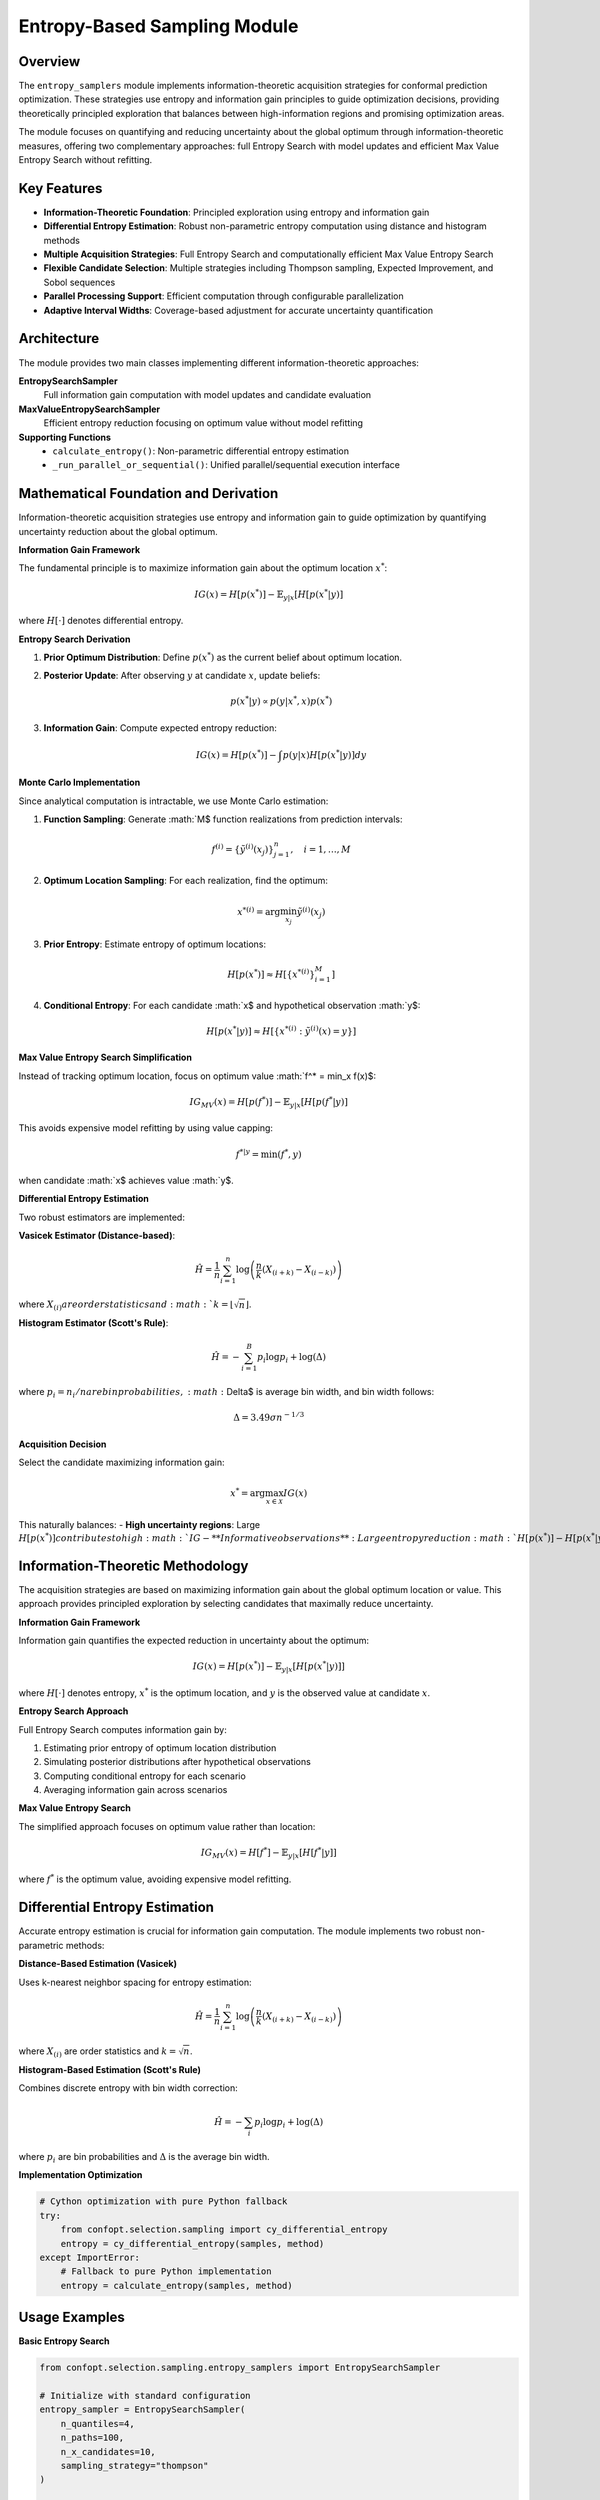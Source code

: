 Entropy-Based Sampling Module
=============================

Overview
--------

The ``entropy_samplers`` module implements information-theoretic acquisition strategies for conformal prediction optimization. These strategies use entropy and information gain principles to guide optimization decisions, providing theoretically principled exploration that balances between high-information regions and promising optimization areas.

The module focuses on quantifying and reducing uncertainty about the global optimum through information-theoretic measures, offering two complementary approaches: full Entropy Search with model updates and efficient Max Value Entropy Search without refitting.

Key Features
------------

* **Information-Theoretic Foundation**: Principled exploration using entropy and information gain
* **Differential Entropy Estimation**: Robust non-parametric entropy computation using distance and histogram methods
* **Multiple Acquisition Strategies**: Full Entropy Search and computationally efficient Max Value Entropy Search
* **Flexible Candidate Selection**: Multiple strategies including Thompson sampling, Expected Improvement, and Sobol sequences
* **Parallel Processing Support**: Efficient computation through configurable parallelization
* **Adaptive Interval Widths**: Coverage-based adjustment for accurate uncertainty quantification

Architecture
------------

The module provides two main classes implementing different information-theoretic approaches:

**EntropySearchSampler**
  Full information gain computation with model updates and candidate evaluation

**MaxValueEntropySearchSampler**
  Efficient entropy reduction focusing on optimum value without model refitting

**Supporting Functions**
  - ``calculate_entropy()``: Non-parametric differential entropy estimation
  - ``_run_parallel_or_sequential()``: Unified parallel/sequential execution interface

Mathematical Foundation and Derivation
-------------------------------------

Information-theoretic acquisition strategies use entropy and information gain to guide optimization by quantifying uncertainty reduction about the global optimum.

**Information Gain Framework**

The fundamental principle is to maximize information gain about the optimum location :math:`x^*`:

.. math::
   IG(x) = H[p(x^*)] - \mathbb{E}_{y|x}[H[p(x^*|y)]

where :math:`H[\cdot]` denotes differential entropy.

**Entropy Search Derivation**

1. **Prior Optimum Distribution**: Define :math:`p(x^*)` as the current belief about optimum location.

2. **Posterior Update**: After observing :math:`y` at candidate :math:`x`, update beliefs:

   .. math::
      p(x^*|y) \propto p(y|x^*, x) p(x^*)

3. **Information Gain**: Compute expected entropy reduction:

   .. math::
      IG(x) = H[p(x^*)] - \int p(y|x) H[p(x^*|y)] dy

**Monte Carlo Implementation**

Since analytical computation is intractable, we use Monte Carlo estimation:

1. **Function Sampling**: Generate :math:`M$ function realizations from prediction intervals:

   .. math::
      f^{(i)} = \{\tilde{y}^{(i)}(x_j)\}_{j=1}^n, \quad i = 1, \ldots, M

2. **Optimum Location Sampling**: For each realization, find the optimum:

   .. math::
      x^{*(i)} = \arg\min_{x_j} \tilde{y}^{(i)}(x_j)

3. **Prior Entropy**: Estimate entropy of optimum locations:

   .. math::
      H[p(x^*)] \approx H[\{x^{*(i)}\}_{i=1}^M]

4. **Conditional Entropy**: For each candidate :math:`x$ and hypothetical observation :math:`y$:

   .. math::
      H[p(x^*|y)] \approx H[\{x^{*(i)} : \tilde{y}^{(i)}(x) = y\}]

**Max Value Entropy Search Simplification**

Instead of tracking optimum location, focus on optimum value :math:`f^* = \min_x f(x)$:

.. math::
   IG_{MV}(x) = H[p(f^*)] - \mathbb{E}_{y|x}[H[p(f^*|y)]

This avoids expensive model refitting by using value capping:

.. math::
   f^{*|y} = \min(f^*, y)

when candidate :math:`x$ achieves value :math:`y$.

**Differential Entropy Estimation**

Two robust estimators are implemented:

**Vasicek Estimator (Distance-based)**:

.. math::
   \hat{H} = \frac{1}{n} \sum_{i=1}^{n} \log\left(\frac{n}{k}(X_{(i+k)} - X_{(i-k)})\right)

where :math:`X_{(i)}$ are order statistics and :math:`k = \lfloor\sqrt{n}\rfloor`.

**Histogram Estimator (Scott's Rule)**:

.. math::
   \hat{H} = -\sum_{i=1}^{B} p_i \log p_i + \log(\Delta)

where :math:`p_i = n_i/n$ are bin probabilities, :math:`\Delta$ is average bin width, and bin width follows:

.. math::
   \Delta = 3.49 \sigma n^{-1/3}

**Acquisition Decision**

Select the candidate maximizing information gain:

.. math::
   x^* = \arg\max_{x \in \mathcal{X}} IG(x)

This naturally balances:
- **High uncertainty regions**: Large :math:`H[p(x^*)]$ contributes to high :math:`IG$
- **Informative observations**: Large entropy reduction :math:`H[p(x^*)] - H[p(x^*|y)]`

Information-Theoretic Methodology
---------------------------------

The acquisition strategies are based on maximizing information gain about the global optimum location or value. This approach provides principled exploration by selecting candidates that maximally reduce uncertainty.

**Information Gain Framework**

Information gain quantifies the expected reduction in uncertainty about the optimum:

.. math::
   IG(x) = H[p(x^*)] - \mathbb{E}_{y|x}[H[p(x^*|y)]]

where :math:`H[\cdot]` denotes entropy, :math:`x^*` is the optimum location, and :math:`y` is the observed value at candidate :math:`x`.

**Entropy Search Approach**

Full Entropy Search computes information gain by:

1. Estimating prior entropy of optimum location distribution
2. Simulating posterior distributions after hypothetical observations
3. Computing conditional entropy for each scenario
4. Averaging information gain across scenarios

**Max Value Entropy Search**

The simplified approach focuses on optimum value rather than location:

.. math::
   IG_{MV}(x) = H[f^*] - \mathbb{E}_{y|x}[H[f^*|y]]

where :math:`f^*` is the optimum value, avoiding expensive model refitting.

Differential Entropy Estimation
------------------------------

Accurate entropy estimation is crucial for information gain computation. The module implements two robust non-parametric methods:

**Distance-Based Estimation (Vasicek)**

Uses k-nearest neighbor spacing for entropy estimation:

.. math::
   \hat{H} = \frac{1}{n} \sum_{i=1}^{n} \log\left(\frac{n}{k}(X_{(i+k)} - X_{(i-k)})\right)

where :math:`X_{(i)}` are order statistics and :math:`k = \sqrt{n}`.

**Histogram-Based Estimation (Scott's Rule)**

Combines discrete entropy with bin width correction:

.. math::
   \hat{H} = -\sum_{i} p_i \log p_i + \log(\Delta)

where :math:`p_i` are bin probabilities and :math:`\Delta` is the average bin width.

**Implementation Optimization**

.. code-block:: python

   # Cython optimization with pure Python fallback
   try:
       from confopt.selection.sampling import cy_differential_entropy
       entropy = cy_differential_entropy(samples, method)
   except ImportError:
       # Fallback to pure Python implementation
       entropy = calculate_entropy(samples, method)

Usage Examples
--------------

**Basic Entropy Search**

.. code-block:: python

   from confopt.selection.sampling.entropy_samplers import EntropySearchSampler

   # Initialize with standard configuration
   entropy_sampler = EntropySearchSampler(
       n_quantiles=4,
       n_paths=100,
       n_x_candidates=10,
       sampling_strategy="thompson"
   )

   # Calculate information gain for all candidates
   information_gains = entropy_sampler.calculate_information_gain(
       X_train=X_train,
       y_train=y_train,
       X_val=X_val,
       y_val=y_val,
       X_space=candidate_space,
       conformal_estimator=predictor,
       predictions_per_interval=predictions
   )

   # Select candidate with highest information gain
   selected_idx = np.argmin(information_gains)  # Most negative = highest gain

**Max Value Entropy Search**

.. code-block:: python

   from confopt.selection.sampling.entropy_samplers import MaxValueEntropySearchSampler

   # Initialize efficient variant
   mv_sampler = MaxValueEntropySearchSampler(
       n_quantiles=4,
       n_paths=100,
       n_y_candidates_per_x=20
   )

   # Calculate information gain (no model refitting required)
   information_gains = mv_sampler.calculate_information_gain(
       predictions_per_interval=predictions,
       n_jobs=4  # Parallel processing
   )

**Candidate Selection Strategies**

.. code-block:: python

   # Thompson sampling for exploration-exploitation balance
   thompson_sampler = EntropySearchSampler(
       sampling_strategy="thompson",
       n_x_candidates=15
   )

   # Expected Improvement for exploitation focus
   ei_sampler = EntropySearchSampler(
       sampling_strategy="expected_improvement",
       n_x_candidates=10
   )

   # Sobol sequences for space-filling exploration
   sobol_sampler = EntropySearchSampler(
       sampling_strategy="sobol",
       n_x_candidates=20
   )

**Adaptive Configuration**

.. code-block:: python

   # Adaptive interval widths with DtACI
   adaptive_sampler = EntropySearchSampler(
       n_quantiles=6,
       adapter="DtACI",
       entropy_measure="distance"
   )

   # Update interval widths based on coverage
   coverage_rates = [0.62, 0.81, 0.91]  # For 60%, 80%, 90% intervals
   adaptive_sampler.update_interval_width(coverage_rates)

Performance Considerations
-------------------------

**Computational Complexity**

*Entropy Search*
- Initialization: O(n_quantiles)
- Information gain: O(n_candidates × n_y_candidates × n_paths × model_fit_cost)
- Memory: O(n_observations × n_quantiles + n_paths)

*Max Value Entropy Search*
- Initialization: O(n_quantiles)
- Information gain: O(n_observations × n_y_candidates × n_paths)
- Memory: O(n_observations × n_quantiles + n_paths)

**Scaling Guidelines**

.. code-block:: python

   # For expensive optimization (few evaluations, high accuracy)
   expensive_config = {
       'n_paths': 200,
       'n_x_candidates': 20,
       'n_y_candidates_per_x': 5,
       'sampling_strategy': 'expected_improvement'
   }

   # For moderate cost optimization
   balanced_config = {
       'n_paths': 100,
       'n_x_candidates': 10,
       'n_y_candidates_per_x': 3,
       'sampling_strategy': 'thompson'
   }

   # For fast exploration (many evaluations, moderate accuracy)
   fast_config = {
       'n_paths': 50,
       'n_x_candidates': 5,
       'n_y_candidates_per_x': 2,
       'sampling_strategy': 'uniform'
   }

**Optimization Strategies**

.. code-block:: python

   # Efficient parallel processing
   def parallel_entropy_search(sampler, prediction_batches, n_jobs=4):
       results = []
       for batch in prediction_batches:
           ig_values = sampler.calculate_information_gain(
               predictions_per_interval=batch,
               n_jobs=n_jobs
           )
           results.append(ig_values)
       return np.concatenate(results)

   # Memory-efficient batch processing
   def batch_entropy_computation(sampler, large_candidate_set, batch_size=1000):
       n_candidates = len(large_candidate_set)
       all_gains = []

       for start_idx in range(0, n_candidates, batch_size):
           end_idx = min(start_idx + batch_size, n_candidates)
           batch_predictions = large_candidate_set[start_idx:end_idx]

           batch_gains = sampler.calculate_information_gain(batch_predictions)
           all_gains.extend(batch_gains)

       return np.array(all_gains)

Integration Points
-----------------

**Conformal Prediction Framework**
  Directly processes ConformalBounds objects from any conformal predictor, enabling seamless uncertainty quantification across different modeling approaches.

**Optimization Pipelines**
  Provides acquisition values compatible with sequential optimization, multi-armed bandit frameworks, and batch evaluation scenarios.

**Parallel Computing**
  Supports joblib-based parallelization for efficient computation on multi-core systems and distributed environments.

**Model Adaptation**
  Integrates with DtACI and ACI adapters for dynamic interval width adjustment based on empirical coverage feedback.

Common Pitfalls
---------------

**Sample Size for Entropy Estimation**
  Ensure sufficient samples for reliable entropy computation:

.. code-block:: python

   # Good: Sufficient paths for stable entropy estimates
   reliable_sampler = EntropySearchSampler(n_paths=100)

   # Risky: Too few paths may cause noisy entropy estimates
   unreliable_sampler = EntropySearchSampler(n_paths=10)  # May be unstable

**Candidate Selection Strategy**
  Choose appropriate strategy for optimization phase:

.. code-block:: python

   # Early exploration: Use space-filling strategies
   early_phase = EntropySearchSampler(sampling_strategy="sobol")

   # Later exploitation: Use improvement-based strategies
   later_phase = EntropySearchSampler(sampling_strategy="expected_improvement")

**Memory Management for Large Problems**
  Monitor memory usage with large candidate sets:

.. code-block:: python

   # Memory-efficient: Process in batches
   def memory_efficient_entropy_search(sampler, large_predictions):
       batch_size = 500  # Adjust based on available memory
       results = []

       for i in range(0, len(large_predictions), batch_size):
           batch = large_predictions[i:i+batch_size]
           batch_results = sampler.calculate_information_gain(batch)
           results.extend(batch_results)

       return np.array(results)

**Parallel Processing Configuration**
  Balance parallelization with memory constraints:

.. code-block:: python

   # Conservative: Avoid memory issues
   safe_sampler = MaxValueEntropySearchSampler(n_jobs=2)

   # Aggressive: Maximum parallelization (ensure sufficient memory)
   fast_sampler = MaxValueEntropySearchSampler(n_jobs=-1)

**Entropy Method Selection**
  Choose entropy estimation method based on data characteristics:

.. code-block:: python

   # For smooth, continuous distributions
   distance_sampler = EntropySearchSampler(entropy_measure="distance")

   # For discrete or multimodal distributions
   histogram_sampler = EntropySearchSampler(entropy_measure="histogram")

See Also
--------

* :doc:`sampling_utils` - Utility functions for interval management and preprocessing
* :doc:`thompson_samplers` - Probabilistic acquisition strategy implementation
* :doc:`expected_improvement_samplers` - Expected improvement acquisition functions
* :doc:`bound_samplers` - Confidence bound-based acquisition strategies
* :doc:`../adaptation/adaptation` - Interval width adaptation mechanisms
